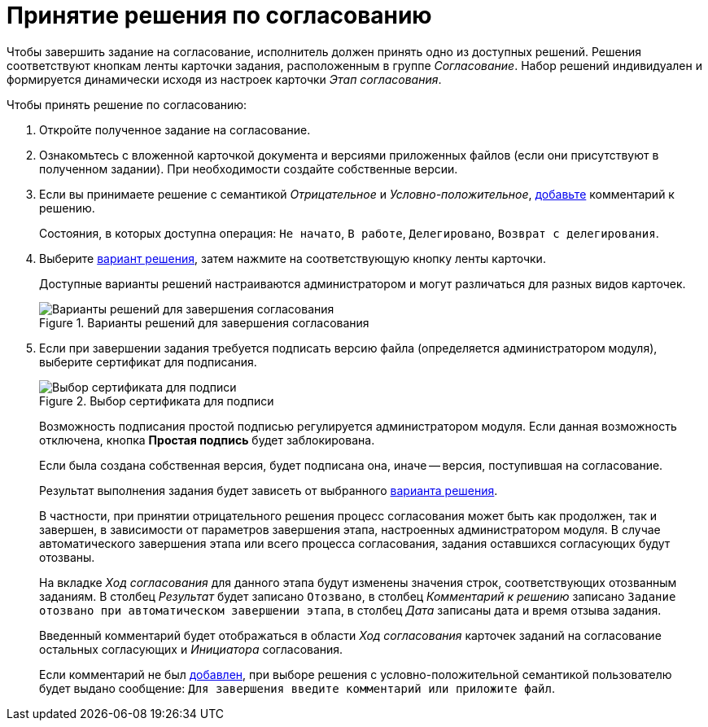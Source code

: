 = Принятие решения по согласованию

Чтобы завершить задание на согласование, исполнитель должен принять одно из доступных решений. Решения соответствуют кнопкам ленты карточки задания, расположенным в группе _Согласование_. Набор решений индивидуален и формируется динамически исходя из настроек карточки _Этап согласования_.

.Чтобы принять решение по согласованию:
. Откройте полученное задание на согласование.
. Ознакомьтесь с вложенной карточкой документа и версиями приложенных файлов (если они присутствуют в полученном задании). При необходимости создайте собственные версии.
. Если вы принимаете решение с семантикой _Отрицательное_ и _Условно-положительное_, xref:approval-comments.adoc#add-comment[добавьте] комментарий к решению.
+
Состояния, в которых доступна операция: `Не начато`, `В работе`, `Делегировано`, `Возврат с делегирования`.
+
. Выберите xref:approval-decisions.adoc[вариант решения], затем нажмите на соответствующую кнопку ленты карточки.
+
Доступные варианты решений настраиваются администратором и могут различаться для разных видов карточек.
+
.Варианты решений для завершения согласования
image::available-decisions.png[Варианты решений для завершения согласования]
+
. Если при завершении задания требуется подписать версию файла (определяется администратором модуля), выберите сертификат для подписания.
+
.Выбор сертификата для подписи
image::certificate.png[Выбор сертификата для подписи]
+
Возможность подписания простой подписью регулируется администратором модуля. Если данная возможность отключена, кнопка *Простая подпись* будет заблокирована.
+
Если была создана собственная версия, будет подписана она, иначе -- версия, поступившая на согласование.
+
Результат выполнения задания будет зависеть от выбранного xref:approval-decisions.adoc[варианта решения].
+
В частности, при принятии отрицательного решения процесс согласования может быть как продолжен, так и завершен, в зависимости от параметров завершения этапа, настроенных администратором модуля. В случае автоматического завершения этапа или всего процесса согласования, задания оставшихся согласующих будут отозваны.
+
На вкладке _Ход согласования_ для данного этапа будут изменены значения строк, соответствующих отозванным заданиям. В столбец _Результат_ будет записано `Отозвано`, в столбец _Комментарий к решению_ записано `Задание отозвано при автоматическом завершении этапа`, в столбец _Дата_ записаны дата и время отзыва задания.
+
Введенный комментарий будет отображаться в области _Ход согласования_ карточек заданий на согласование остальных согласующих и _Инициатора_ согласования.
+
Если комментарий не был xref:approval-comments.adoc#add-comment[добавлен], при выборе решения с условно-положительной семантикой пользователю будет выдано сообщение: `Для завершения введите комментарий или приложите файл`.
